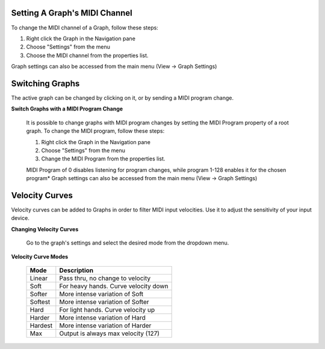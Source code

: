 Setting A Graph's MIDI Channel
==============================
To change the MIDI channel of a Graph, follow these steps:

#. Right click the Graph in the Navigation pane
#. Choose "Settings" from the menu
#. Choose the MIDI channel from the properties list.

Graph settings can also be accessed from the main menu (View -> Graph Settings)

Switching Graphs
================

The active graph can be changed by clicking on it, or by sending a MIDI program 
change.

**Switch Graphs with a MIDI Program Change**

    It is possible to change graphs with MIDI program changes by setting the MIDI 
    Program property of a root graph. To change the MIDI program, follow these steps:

    #. Right click the Graph in the Navigation pane
    #. Choose "Settings" from the menu
    #. Change the MIDI Program from the properties list.

    MIDI Program of 0 disables listening for program changes, while program 1-128 
    enables it for the chosen program* Graph settings can also be accessed from the 
    main menu (View -> Graph Settings)

Velocity Curves
===============
Velocity curves can be added to Graphs in order to filter MIDI input velocities.  
Use it to adjust the sensitivity of your input device.

**Changing Velocity Curves**

    Go to the graph's settings and select the desired mode from the dropdown menu.

**Velocity Curve Modes**
    
    =========== =====================================
    Mode        Description
    =========== =====================================
    Linear      Pass thru, no change to velocity
    Soft        For heavy hands. Curve velocity down
    Softer      More intense variation of Soft
    Softest     More intense variation of Softer
    Hard        For light hands. Curve velocity up
    Harder      More intense variation of Hard
    Hardest     More intense variation of Harder
    Max         Output is always max velocity (127)
    =========== =====================================